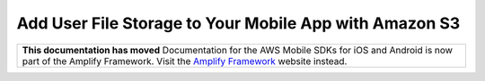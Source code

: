 
.. _mobile-hub-add-aws-mobile-user-data-storage:

#######################################################
Add User File Storage to Your Mobile App with Amazon S3
#######################################################


.. meta::
   :description: Integrating user file storage


.. list-table::
   :widths: 1

   * - **This documentation has moved** Documentation for the AWS Mobile SDKs for iOS and Android is now part of the Amplify Framework. Visit the `Amplify Framework <https://amzn.to/am-amplify-docs>`__ website instead.
